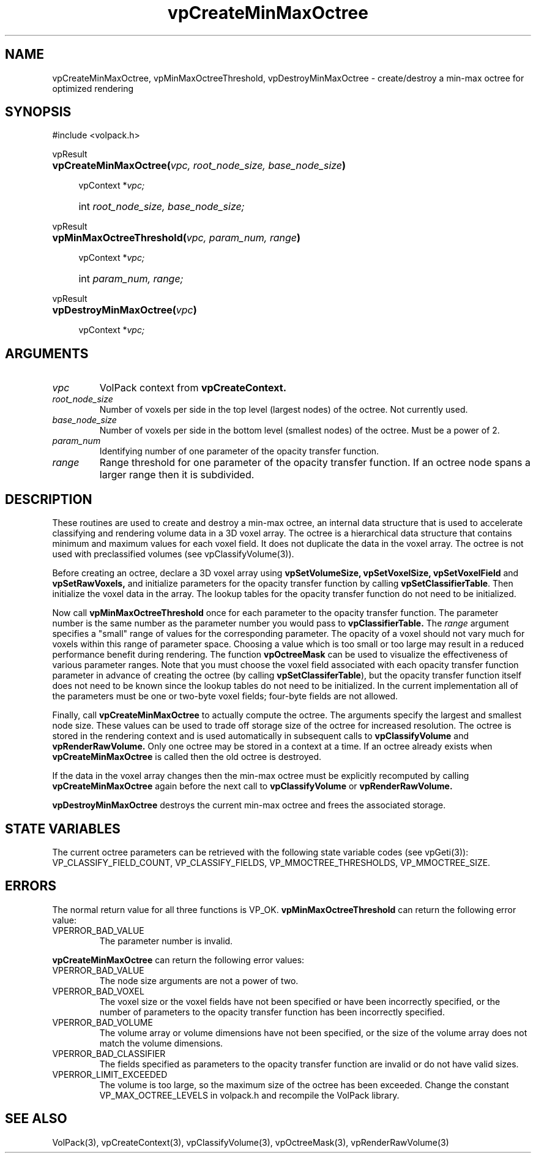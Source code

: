 '\" Copyright (c) 1994 The Board of Trustees of The Leland Stanford
'\" Junior University.  All rights reserved.
'\" 
'\" Permission to use, copy, modify and distribute this software and its
'\" documentation for any purpose is hereby granted without fee, provided
'\" that the above copyright notice and this permission notice appear in
'\" all copies of this software and that you do not sell the software.
'\" Commercial licensing is available by contacting the author.
'\" 
'\" THE SOFTWARE IS PROVIDED "AS IS" AND WITHOUT WARRANTY OF ANY KIND,
'\" EXPRESS, IMPLIED OR OTHERWISE, INCLUDING WITHOUT LIMITATION, ANY
'\" WARRANTY OF MERCHANTABILITY OR FITNESS FOR A PARTICULAR PURPOSE.
'\" 
'\" Author:
'\"    Phil Lacroute
'\"    Computer Systems Laboratory
'\"    Electrical Engineering Dept.
'\"    Stanford University
'\" 
'\" $Date: 1994/12/31 19:49:53 $
'\" $Revision: 1.1 $
'\"
'\" Macros
'\" .FS <type>  --  function start
'\"     <type> is return type of function
'\"     name and arguments follow on next line
.de FS
.PD 0v
.PP
\\$1
.HP 8
..
'\" .FA  --  function arguments
'\"     one argument declaration follows on next line
.de FA
.IP " " 4
..
'\" .FE  --  function end
'\"     end of function declaration
.de FE
.PD
..
'\" .DS  --  display start
.de DS
.IP " " 4
..
'\" .DE  --  display done
.de DE
.LP
..
.TH vpCreateMinMaxOctree 3 "" VolPack
.SH NAME
vpCreateMinMaxOctree, vpMinMaxOctreeThreshold, vpDestroyMinMaxOctree
\- create/destroy a min-max octree for optimized rendering
.SH SYNOPSIS
#include <volpack.h>
.sp
.FS vpResult
\fBvpCreateMinMaxOctree(\fIvpc, root_node_size, base_node_size\fB)\fR
.FA
vpContext *\fIvpc;\fR
.FA
int \fIroot_node_size, base_node_size;\fR
.FE
.sp
.FS vpResult
\fBvpMinMaxOctreeThreshold(\fIvpc, param_num, range\fB)\fR
.FA
vpContext *\fIvpc;\fR
.FA
int \fIparam_num, range;\fR
.FE
.sp
.FS vpResult
\fBvpDestroyMinMaxOctree(\fIvpc\fB)\fR
.FA
vpContext *\fIvpc;\fR
.FE
.SH ARGUMENTS
.IP \fIvpc\fR
VolPack context from \fBvpCreateContext.\fR
.IP \fIroot_node_size\fR
Number of voxels per side in the top level (largest nodes) of the octree.
Not currently used.
.IP \fIbase_node_size\fR
Number of voxels per side in the bottom level (smallest nodes) of the
octree.  Must be a power of 2.
.IP \fIparam_num\fR
Identifying number of one parameter of the opacity transfer function.
.IP \fIrange\fR
Range threshold for one parameter of the opacity transfer function.
If an octree node spans a larger range then it is subdivided.
.SH DESCRIPTION
These routines are used to create and destroy a min-max octree, an
internal data structure that is used to accelerate classifying and
rendering volume data in a 3D voxel array.  The octree is a
hierarchical data structure that contains minimum and maximum values
for each voxel field.  It does not duplicate the data in the voxel
array.  The octree is not used with preclassified volumes (see
vpClassifyVolume(3)).
.PP
Before creating an octree, declare a 3D voxel array using
\fBvpSetVolumeSize, vpSetVoxelSize, vpSetVoxelField\fR and
\fBvpSetRawVoxels,\fR and initialize parameters for the opacity
transfer function by calling \fBvpSetClassifierTable\fR.  Then initialize the
voxel data in the array.  The lookup tables for the opacity transfer
function do not need to be initialized.
.PP
Now call \fBvpMinMaxOctreeThreshold\fR once for each parameter to the
opacity transfer function.  The parameter number is the same number as
the parameter number you would pass to \fBvpClassifierTable.\fR  The
\fIrange\fR argument specifies a "small" range of
values for the corresponding parameter.  The opacity of a voxel should
not vary much for voxels within this range of parameter space.
Choosing a value which is too small or too large may result in a
reduced performance benefit during rendering.  The function
\fBvpOctreeMask\fR can be used to visualize the effectiveness of
various parameter ranges.  Note that you must choose the voxel field
associated with each opacity transfer function parameter in advance of
creating the octree (by calling \fBvpSetClassiferTable\fR), but the
opacity transfer function itself does not need to be known since the
lookup tables do not need to be initialized.  In the current
implementation all of the parameters must be one or two-byte voxel
fields; four-byte fields are not allowed.
.PP
Finally, call \fBvpCreateMinMaxOctree\fR to actually compute the
octree.  The arguments specify the largest and smallest node size.
These values can be used to trade off storage size of the octree for
increased resolution.  The octree is stored in the rendering context
and is used automatically in subsequent calls to
\fBvpClassifyVolume\fR and \fBvpRenderRawVolume.\fR  Only one octree
may be stored in a context at a time.  If an octree already exists
when \fBvpCreateMinMaxOctree\fR is called then the old octree is
destroyed.
.PP
If the data in the voxel array changes then the min-max octree must be
explicitly recomputed by calling \fBvpCreateMinMaxOctree\fR again
before the next call to \fBvpClassifyVolume\fR or \fBvpRenderRawVolume.\fR
.PP
\fBvpDestroyMinMaxOctree\fR destroys the current min-max octree and
frees the associated storage.
.SH "STATE VARIABLES"
The current octree parameters can be retrieved with the following
state variable codes (see vpGeti(3)): VP_CLASSIFY_FIELD_COUNT,
VP_CLASSIFY_FIELDS, VP_MMOCTREE_THRESHOLDS, VP_MMOCTREE_SIZE.
.SH ERRORS
The normal return value for all three functions is VP_OK.
\fBvpMinMaxOctreeThreshold\fR can return the following error value:
.IP VPERROR_BAD_VALUE
The parameter number is invalid.
.PP
\fBvpCreateMinMaxOctree\fR can return the following error values:
.IP VPERROR_BAD_VALUE
The node size arguments are not a power of two.
.IP VPERROR_BAD_VOXEL
The voxel size or the voxel fields have not been specified or have
been incorrectly specified, or the number of parameters to the opacity
transfer function has been incorrectly specified.
.IP VPERROR_BAD_VOLUME
The volume array or volume dimensions have not been specified, or the
size of the volume array does not match the volume dimensions.
.IP VPERROR_BAD_CLASSIFIER
The fields specified as parameters to the opacity transfer function
are invalid or do not have valid sizes.
.IP VPERROR_LIMIT_EXCEEDED
The volume is too large, so the maximum size of the octree has been
exceeded.  Change the constant VP_MAX_OCTREE_LEVELS in volpack.h and
recompile the VolPack library.
.SH SEE ALSO
VolPack(3), vpCreateContext(3), vpClassifyVolume(3), vpOctreeMask(3),
vpRenderRawVolume(3)
